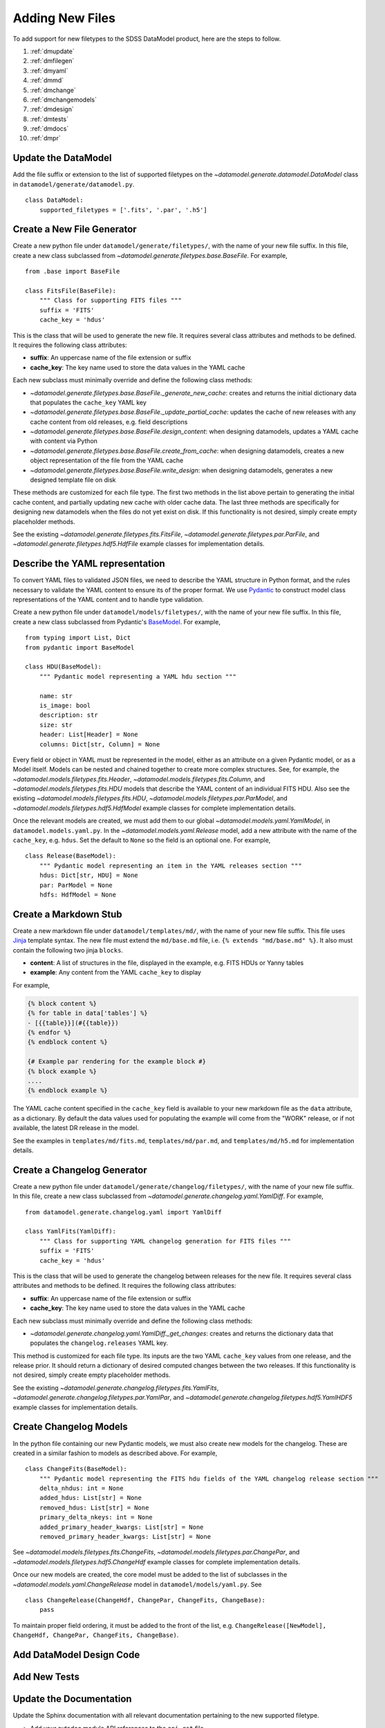 
.. _adding:

Adding New Files
================

To add support for new filetypes to the SDSS DataModel product, here are the steps to follow.

1. :ref:`dmupdate`
2. :ref:`dmfilegen`
3. :ref:`dmyaml`
4. :ref:`dmmd`
5. :ref:`dmchange`
6. :ref:`dmchangemodels`
7. :ref:`dmdesign`
8. :ref:`dmtests`
9. :ref:`dmdocs`
10. :ref:`dmpr`

.. _dmupdate:

Update the DataModel
--------------------

Add the file suffix or extension to the list of supported filetypes on the
`~datamodel.generate.datamodel.DataModel` class in ``datamodel/generate/datamodel.py``.

::

    class DataModel:
        supported_filetypes = ['.fits', '.par', '.h5']

.. _dmfilegen:

Create a New File Generator
---------------------------

Create a new python file under ``datamodel/generate/filetypes/``, with the name of your new file suffix. In
this file, create a new class subclassed from `~datamodel.generate.filetypes.base.BaseFile`. For example,

::

    from .base import BaseFile

    class FitsFile(BaseFile):
        """ Class for supporting FITS files """
        suffix = 'FITS'
        cache_key = 'hdus'

This is the class that will be used to generate the new file.  It requires several class attributes and methods
to be defined.  It requires the following class attributes:

- **suffix**: An uppercase name of the file extension or suffix
- **cache_key**: The key name used to store the data values in the YAML cache

Each new subclass must minimally override and define the following class methods:

- `~datamodel.generate.filetypes.base.BaseFile._generate_new_cache`: creates and returns the initial dictionary data that populates the ``cache_key`` YAML key
- `~datamodel.generate.filetypes.base.BaseFile._update_partial_cache`: updates the cache of new releases with any cache content from old releases, e.g. field descriptions
- `~datamodel.generate.filetypes.base.BaseFile.design_content`: when designing datamodels, updates a YAML cache with content via Python
- `~datamodel.generate.filetypes.base.BaseFile.create_from_cache`: when designing datamodels, creates a new object representation of the file from the YAML cache
- `~datamodel.generate.filetypes.base.BaseFile.write_design`: when designing datamodels, generates a new designed template file on disk

These methods are customized for each file type.  The first two methods in the list above pertain to generating
the initial cache content, and partially updating new cache with older cache data.  The last three methods
are specifically for designing new datamodels when the files do not yet exist on disk.  If this functionality
is not desired, simply create empty placeholder methods.

See the existing `~datamodel.generate.filetypes.fits.FitsFile`, `~datamodel.generate.filetypes.par.ParFile`, and
`~datamodel.generate.filetypes.hdf5.HdfFile` example classes for implementation details.

.. _dmyaml:

Describe the YAML representation
--------------------------------

To convert YAML files to validated JSON files, we need to describe the YAML structure in Python format, and the
rules necessary to validate the YAML content to ensure its of the proper format.  We use
`Pydantic <https://pydantic-docs.helpmanual.io/>`_ to construct model class representations of the
YAML content and to handle type validation.

Create a new python file under ``datamodel/models/filetypes/``, with the name of your new file suffix. In
this file, create a new class subclassed from Pydantic's `BaseModel <https://pydantic-docs.helpmanual.io/usage/models/>`_.
For example,
::

    from typing import List, Dict
    from pydantic import BaseModel

    class HDU(BaseModel):
        """ Pydantic model representing a YAML hdu section """

        name: str
        is_image: bool
        description: str
        size: str
        header: List[Header] = None
        columns: Dict[str, Column] = None

Every field or object in YAML must be represented in the model, either as an attribute on a given Pydantic model,
or as a Model itself.  Models can be nested and chained together to create more complex structures.  See, for
example, the `~datamodel.models.filetypes.fits.Header`, `~datamodel.models.filetypes.fits.Column`, and
`~datamodel.models.filetypes.fits.HDU` models that describe the YAML content of an individual FITS HDU.
Also see the existing `~datamodel.models.filetypes.fits.HDU`, `~datamodel.models.filetypes.par.ParModel`, and
`~datamodel.models.filetypes.hdf5.HdfModel` example classes for complete implementation details.

Once the relevant models are created, we must add them to our global `~datamodel.models.yaml.YamlModel`, in
``datamodel.models.yaml.py``.  In the `~datamodel.models.yaml.Release` model, add a new attribute with the
name of the ``cache_key``, e.g. ``hdus``. Set the default to ``None`` so the field is an optional one.
For example,
::

    class Release(BaseModel):
        """ Pydantic model representing an item in the YAML releases section """
        hdus: Dict[str, HDU] = None
        par: ParModel = None
        hdfs: HdfModel = None


.. _dmmd:

Create a Markdown Stub
----------------------

Create a new markdown file under ``datamodel/templates/md/``, with the name of your new file suffix. This file
uses `Jinja <https://jinja.palletsprojects.com/en/3.1.x/>`_ template syntax.  The new file must extend the
``md/base.md`` file, i.e. ``{% extends "md/base.md" %}``. It also must contain the following two jinja ``blocks``.

- **content**: A list of structures in the file, displayed in the example, e.g. FITS HDUs or Yanny tables
- **example**: Any content from the YAML ``cache_key`` to display

For example,

.. code-block:: jinja

    {% block content %}
    {% for table in data['tables'] %}
    - [{{table}}](#{{table}})
    {% endfor %}
    {% endblock content %}

    {# Example par rendering for the example block #}
    {% block example %}
    ....
    {% endblock example %}

The YAML cache content specified in the ``cache_key`` field is available to your new markdown file as the
``data`` attribute, as a dictionary.  By default the data values used for populating the example will
come from the "WORK" release, or if not available, the latest DR release in the model.

See the examples in ``templates/md/fits.md``, ``templates/md/par.md``, and ``templates/md/h5.md`` for
implementation details.

.. _dmchange:

Create a Changelog Generator
----------------------------

Create a new python file under ``datamodel/generate/changelog/filetypes/``, with the name of your new file
suffix. In this file, create a new class subclassed from `~datamodel.generate.changelog.yaml.YamlDiff`. For
example,

::

    from datamodel.generate.changelog.yaml import YamlDiff

    class YamlFits(YamlDiff):
        """ Class for supporting YAML changelog generation for FITS files """
        suffix = 'FITS'
        cache_key = 'hdus'

This is the class that will be used to generate the changelog between releases for the new file.  It requires
several class attributes and methods to be defined.  It requires the following class attributes:

- **suffix**: An uppercase name of the file extension or suffix
- **cache_key**: The key name used to store the data values in the YAML cache

Each new subclass must minimally override and define the following class methods:

- `~datamodel.generate.changelog.yaml.YamlDiff._get_changes`: creates and returns the dictionary data that populates the ``changelog.releases`` YAML key.

This method is customized for each file type.  Its inputs are the two YAML ``cache_key`` values from one
release, and the release prior. It should return a dictionary of desired computed changes between the
two releases.  If this functionality is not desired, simply create empty placeholder methods.

See the existing `~datamodel.generate.changelog.filetypes.fits.YamlFits`,
`~datamodel.generate.changelog.filetypes.par.YamlPar`, and
`~datamodel.generate.changelog.filetypes.hdf5.YamlHDF5` example classes for implementation details.

.. _dmchangemodels:

Create Changelog Models
-----------------------

In the python file containing our new Pydantic models, we must also create new models for the changelog.  These
are created in a similar fashion to models as described above.  For example,
::

    class ChangeFits(BaseModel):
        """ Pydantic model representing the FITS hdu fields of the YAML changelog release section """
        delta_nhdus: int = None
        added_hdus: List[str] = None
        removed_hdus: List[str] = None
        primary_delta_nkeys: int = None
        added_primary_header_kwargs: List[str] = None
        removed_primary_header_kwargs: List[str] = None

See `~datamodel.models.filetypes.fits.ChangeFits`, `~datamodel.models.filetypes.par.ChangePar`, and
`~datamodel.models.filetypes.hdf5.ChangeHdf` example classes for complete implementation details.

Once our new models are created, the core model must be added to the list of subclasses in the
`~datamodel.models.yaml.ChangeRelease` model in ``datamodel/models/yaml.py``.  See
::

    class ChangeRelease(ChangeHdf, ChangePar, ChangeFits, ChangeBase):
        pass

To maintain proper field ordering, it must be added to the front of the list, e.g.
``ChangeRelease([NewModel], ChangeHdf, ChangePar, ChangeFits, ChangeBase)``.

.. _dmdesign:

Add DataModel Design Code
-------------------------




.. _dmtests:

Add New Tests
-------------

.. _dmdocs:

Update the Documentation
------------------------

Update the Sphinx documentation with all relevant documentation pertaining to the new supported filetype.

- Add your autodoc module API references to the ``api.rst`` file.
- Update the "Supported Filetypes" table in the ``index.rst`` file.
- Add the new filetype to the list of supported files in the ``generate.rst`` file.
- Update the docs in ``generate.rst`` with a new section of caveats for generating your file.
- Update the docs in ``design.rst`` with a new sections on designing your file.
- Add a new example to the ``examples_generate.rst`` file.
- If needed add examples to the ``examples_design.rst`` file.

You can build the docs locally using the ``sdsstools`` command ``sdss docs.build`` and ``sdss docs.show``
to open the local docs in your browser.

.. _dmpr:

Submit a Pull Request
---------------------

Submit a `Github PR <https://github.com/sdss/datamodel/pulls>`_ for review.  Follow the instructions to
`Create a PR <https://docs.github.com/en/pull-requests/collaborating-with-pull-requests/proposing-changes-to-your-work-with-pull-requests/creating-a-pull-request>`_.
Make sure the PR passes all `Checks <https://docs.github.com/en/pull-requests/collaborating-with-pull-requests/collaborating-on-repositories-with-code-quality-features/about-status-checks>`_.
